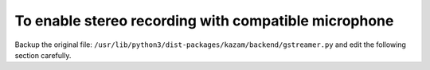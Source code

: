 To enable stereo recording with compatible microphone
-----------------------------------------------------

Backup the original file: ``/usr/lib/python3/dist-packages/kazam/backend/gstreamer.py`` and edit
the following section carefully. 







